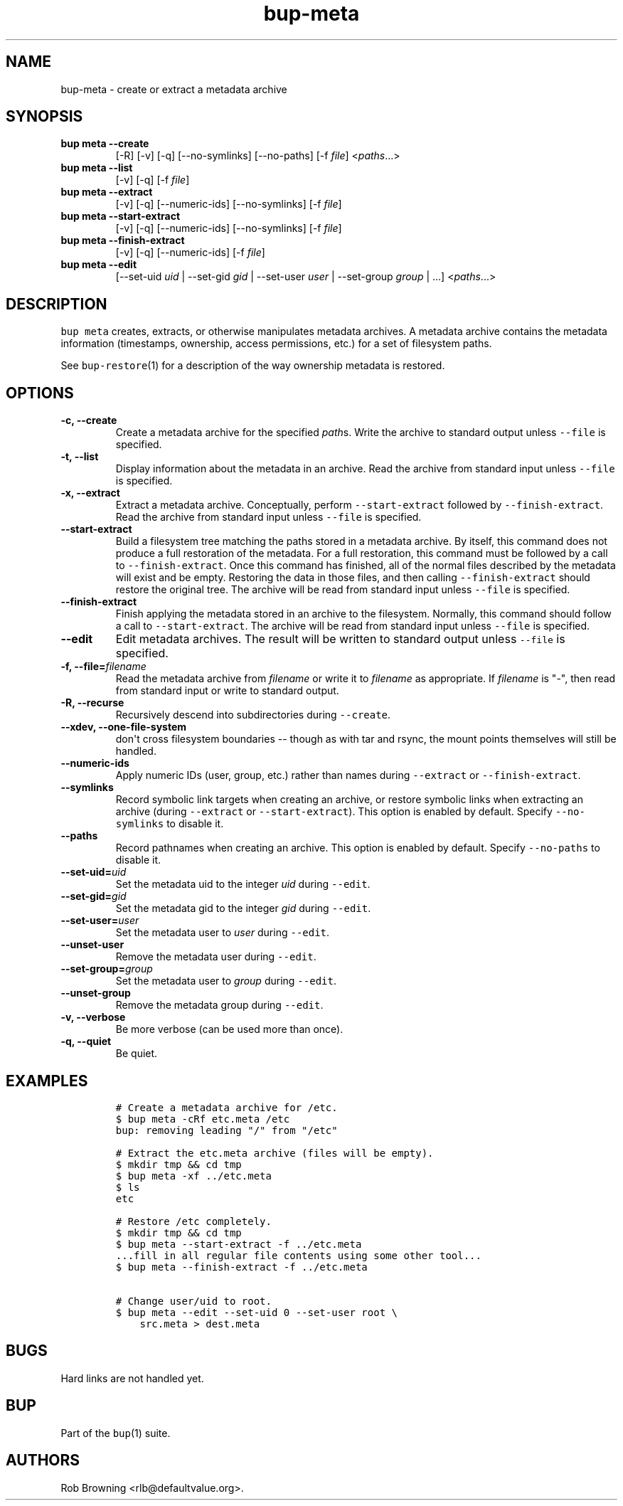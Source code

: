 .\" Automatically generated by Pandoc 1.16.0.2
.\"
.TH "bup\-meta" "1" "2016\-05\-24" "Bup 0.28" ""
.hy
.SH NAME
.PP
bup\-meta \- create or extract a metadata archive
.SH SYNOPSIS
.TP
.B bup meta \-\-create
[\-R] [\-v] [\-q] [\-\-no\-symlinks] [\-\-no\-paths] [\-f \f[I]file\f[]]
<\f[I]paths\f[]...>
.RS
.RE
.TP
.B bup meta \-\-list
[\-v] [\-q] [\-f \f[I]file\f[]]
.RS
.RE
.TP
.B bup meta \-\-extract
[\-v] [\-q] [\-\-numeric\-ids] [\-\-no\-symlinks] [\-f \f[I]file\f[]]
.RS
.RE
.TP
.B bup meta \-\-start\-extract
[\-v] [\-q] [\-\-numeric\-ids] [\-\-no\-symlinks] [\-f \f[I]file\f[]]
.RS
.RE
.TP
.B bup meta \-\-finish\-extract
[\-v] [\-q] [\-\-numeric\-ids] [\-f \f[I]file\f[]]
.RS
.RE
.TP
.B bup meta \-\-edit
[\-\-set\-uid \f[I]uid\f[] | \-\-set\-gid \f[I]gid\f[] | \-\-set\-user
\f[I]user\f[] | \-\-set\-group \f[I]group\f[] | ...] <\f[I]paths\f[]...>
.RS
.RE
.SH DESCRIPTION
.PP
\f[C]bup\ meta\f[] creates, extracts, or otherwise manipulates metadata
archives.
A metadata archive contains the metadata information (timestamps,
ownership, access permissions, etc.) for a set of filesystem paths.
.PP
See \f[C]bup\-restore\f[](1) for a description of the way ownership
metadata is restored.
.SH OPTIONS
.TP
.B \-c, \-\-create
Create a metadata archive for the specified \f[I]path\f[]s.
Write the archive to standard output unless \f[C]\-\-file\f[] is
specified.
.RS
.RE
.TP
.B \-t, \-\-list
Display information about the metadata in an archive.
Read the archive from standard input unless \f[C]\-\-file\f[] is
specified.
.RS
.RE
.TP
.B \-x, \-\-extract
Extract a metadata archive.
Conceptually, perform \f[C]\-\-start\-extract\f[] followed by
\f[C]\-\-finish\-extract\f[].
Read the archive from standard input unless \f[C]\-\-file\f[] is
specified.
.RS
.RE
.TP
.B \-\-start\-extract
Build a filesystem tree matching the paths stored in a metadata archive.
By itself, this command does not produce a full restoration of the
metadata.
For a full restoration, this command must be followed by a call to
\f[C]\-\-finish\-extract\f[].
Once this command has finished, all of the normal files described by the
metadata will exist and be empty.
Restoring the data in those files, and then calling
\f[C]\-\-finish\-extract\f[] should restore the original tree.
The archive will be read from standard input unless \f[C]\-\-file\f[] is
specified.
.RS
.RE
.TP
.B \-\-finish\-extract
Finish applying the metadata stored in an archive to the filesystem.
Normally, this command should follow a call to
\f[C]\-\-start\-extract\f[].
The archive will be read from standard input unless \f[C]\-\-file\f[] is
specified.
.RS
.RE
.TP
.B \-\-edit
Edit metadata archives.
The result will be written to standard output unless \f[C]\-\-file\f[]
is specified.
.RS
.RE
.TP
.B \-f, \-\-file=\f[I]filename\f[]
Read the metadata archive from \f[I]filename\f[] or write it to
\f[I]filename\f[] as appropriate.
If \f[I]filename\f[] is "\-", then read from standard input or write to
standard output.
.RS
.RE
.TP
.B \-R, \-\-recurse
Recursively descend into subdirectories during \f[C]\-\-create\f[].
.RS
.RE
.TP
.B \-\-xdev, \-\-one\-file\-system
don\[aq]t cross filesystem boundaries \-\- though as with tar and rsync,
the mount points themselves will still be handled.
.RS
.RE
.TP
.B \-\-numeric\-ids
Apply numeric IDs (user, group, etc.) rather than names during
\f[C]\-\-extract\f[] or \f[C]\-\-finish\-extract\f[].
.RS
.RE
.TP
.B \-\-symlinks
Record symbolic link targets when creating an archive, or restore
symbolic links when extracting an archive (during \f[C]\-\-extract\f[]
or \f[C]\-\-start\-extract\f[]).
This option is enabled by default.
Specify \f[C]\-\-no\-symlinks\f[] to disable it.
.RS
.RE
.TP
.B \-\-paths
Record pathnames when creating an archive.
This option is enabled by default.
Specify \f[C]\-\-no\-paths\f[] to disable it.
.RS
.RE
.TP
.B \-\-set\-uid=\f[I]uid\f[]
Set the metadata uid to the integer \f[I]uid\f[] during
\f[C]\-\-edit\f[].
.RS
.RE
.TP
.B \-\-set\-gid=\f[I]gid\f[]
Set the metadata gid to the integer \f[I]gid\f[] during
\f[C]\-\-edit\f[].
.RS
.RE
.TP
.B \-\-set\-user=\f[I]user\f[]
Set the metadata user to \f[I]user\f[] during \f[C]\-\-edit\f[].
.RS
.RE
.TP
.B \-\-unset\-user
Remove the metadata user during \f[C]\-\-edit\f[].
.RS
.RE
.TP
.B \-\-set\-group=\f[I]group\f[]
Set the metadata user to \f[I]group\f[] during \f[C]\-\-edit\f[].
.RS
.RE
.TP
.B \-\-unset\-group
Remove the metadata group during \f[C]\-\-edit\f[].
.RS
.RE
.TP
.B \-v, \-\-verbose
Be more verbose (can be used more than once).
.RS
.RE
.TP
.B \-q, \-\-quiet
Be quiet.
.RS
.RE
.SH EXAMPLES
.IP
.nf
\f[C]
#\ Create\ a\ metadata\ archive\ for\ /etc.
$\ bup\ meta\ \-cRf\ etc.meta\ /etc
bup:\ removing\ leading\ "/"\ from\ "/etc"

#\ Extract\ the\ etc.meta\ archive\ (files\ will\ be\ empty).
$\ mkdir\ tmp\ &&\ cd\ tmp
$\ bup\ meta\ \-xf\ ../etc.meta
$\ ls
etc

#\ Restore\ /etc\ completely.
$\ mkdir\ tmp\ &&\ cd\ tmp
$\ bup\ meta\ \-\-start\-extract\ \-f\ ../etc.meta
\&...fill\ in\ all\ regular\ file\ contents\ using\ some\ other\ tool...
$\ bup\ meta\ \-\-finish\-extract\ \-f\ ../etc.meta

#\ Change\ user/uid\ to\ root.
$\ bup\ meta\ \-\-edit\ \-\-set\-uid\ 0\ \-\-set\-user\ root\ \\
\ \ \ \ src.meta\ >\ dest.meta
\f[]
.fi
.SH BUGS
.PP
Hard links are not handled yet.
.SH BUP
.PP
Part of the \f[C]bup\f[](1) suite.
.SH AUTHORS
Rob Browning <rlb@defaultvalue.org>.

